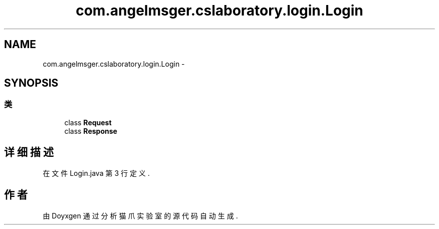 .TH "com.angelmsger.cslaboratory.login.Login" 3 "2016年 十二月 27日 星期二" "Version 0.1.0" "猫爪实验室" \" -*- nroff -*-
.ad l
.nh
.SH NAME
com.angelmsger.cslaboratory.login.Login \- 
.SH SYNOPSIS
.br
.PP
.SS "类"

.in +1c
.ti -1c
.RI "class \fBRequest\fP"
.br
.ti -1c
.RI "class \fBResponse\fP"
.br
.in -1c
.SH "详细描述"
.PP 
在文件 Login\&.java 第 3 行定义\&.

.SH "作者"
.PP 
由 Doyxgen 通过分析 猫爪实验室 的 源代码自动生成\&.
